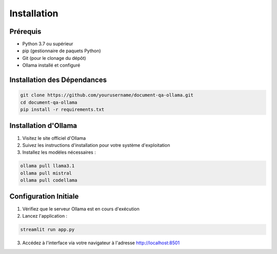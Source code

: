 Installation
===========

Prérequis
--------
- Python 3.7 ou supérieur
- pip (gestionnaire de paquets Python)
- Git (pour le clonage du dépôt)
- Ollama installé et configuré

Installation des Dépendances
-------------------------
.. code-block:: bash

   git clone https://github.com/yourusername/document-qa-ollama.git
   cd document-qa-ollama
   pip install -r requirements.txt

Installation d'Ollama
------------------
1. Visitez le site officiel d'Ollama
2. Suivez les instructions d'installation pour votre système d'exploitation
3. Installez les modèles nécessaires :

.. code-block:: bash

   ollama pull llama3.1
   ollama pull mistral
   ollama pull codellama

Configuration Initiale
-------------------
1. Vérifiez que le serveur Ollama est en cours d'exécution
2. Lancez l'application :

.. code-block:: bash

   streamlit run app.py

3. Accédez à l'interface via votre navigateur à l'adresse http://localhost:8501